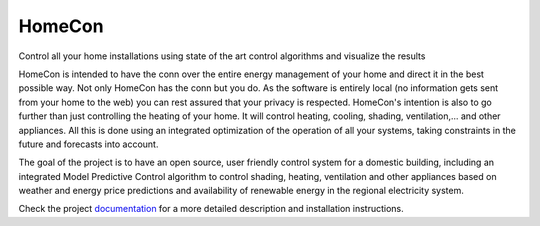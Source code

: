 HomeCon
=======

Control all your home installations using state of the art control algorithms and visualize the results

HomeCon is intended to have the conn over the entire energy management of your home and direct it in the best possible way.
Not only HomeCon has the conn but you do. As the software is entirely local (no information gets sent from your home to the web) you can rest assured that your privacy is respected.
HomeCon's intention is also to go further than just controlling the heating of your home. It will control heating, cooling, shading, ventilation,... and other appliances.
All this is done using an integrated optimization of the operation of all your systems, taking constraints in the future and forecasts into account.


The goal of the project is to have an open source, user friendly control system for a domestic building, including an integrated Model Predictive Control algorithm to control shading, heating, ventilation and other appliances based on weather and energy price predictions and availability of renewable energy in the regional electricity system.


Check the project `documentation <https://pythonhosted.org/homecon/>`_ for a more detailed description and installation instructions.



